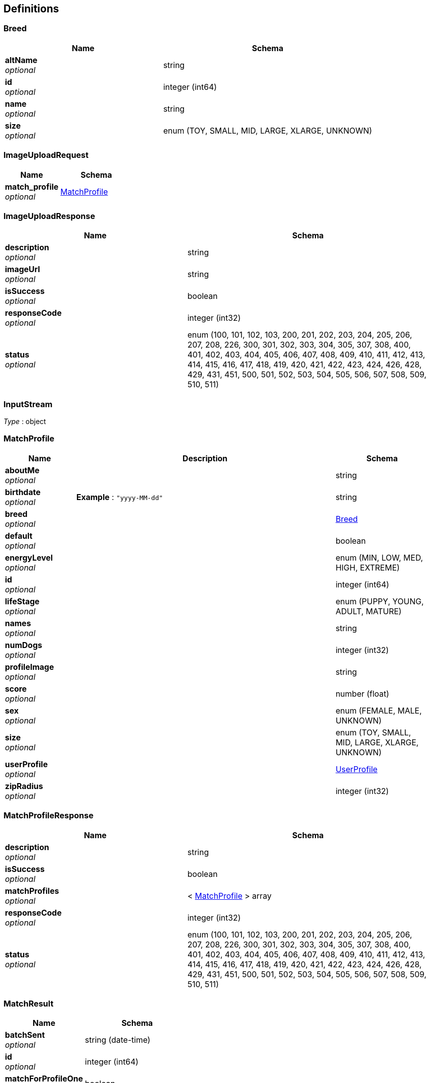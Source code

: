 
[[_definitions]]
== Definitions

[[_breed]]
=== Breed

[options="header", cols=".^3a,.^4a"]
|===
|Name|Schema
|**altName** +
__optional__|string
|**id** +
__optional__|integer (int64)
|**name** +
__optional__|string
|**size** +
__optional__|enum (TOY, SMALL, MID, LARGE, XLARGE, UNKNOWN)
|===


[[_imageuploadrequest]]
=== ImageUploadRequest

[options="header", cols=".^3a,.^4a"]
|===
|Name|Schema
|**match_profile** +
__optional__|<<_matchprofile,MatchProfile>>
|===


[[_imageuploadresponse]]
=== ImageUploadResponse

[options="header", cols=".^3a,.^4a"]
|===
|Name|Schema
|**description** +
__optional__|string
|**imageUrl** +
__optional__|string
|**isSuccess** +
__optional__|boolean
|**responseCode** +
__optional__|integer (int32)
|**status** +
__optional__|enum (100, 101, 102, 103, 200, 201, 202, 203, 204, 205, 206, 207, 208, 226, 300, 301, 302, 303, 304, 305, 307, 308, 400, 401, 402, 403, 404, 405, 406, 407, 408, 409, 410, 411, 412, 413, 414, 415, 416, 417, 418, 419, 420, 421, 422, 423, 424, 426, 428, 429, 431, 451, 500, 501, 502, 503, 504, 505, 506, 507, 508, 509, 510, 511)
|===


[[_inputstream]]
=== InputStream
__Type__ : object


[[_matchprofile]]
=== MatchProfile

[options="header", cols=".^3a,.^11a,.^4a"]
|===
|Name|Description|Schema
|**aboutMe** +
__optional__||string
|**birthdate** +
__optional__|**Example** : `"yyyy-MM-dd"`|string
|**breed** +
__optional__||<<_breed,Breed>>
|**default** +
__optional__||boolean
|**energyLevel** +
__optional__||enum (MIN, LOW, MED, HIGH, EXTREME)
|**id** +
__optional__||integer (int64)
|**lifeStage** +
__optional__||enum (PUPPY, YOUNG, ADULT, MATURE)
|**names** +
__optional__||string
|**numDogs** +
__optional__||integer (int32)
|**profileImage** +
__optional__||string
|**score** +
__optional__||number (float)
|**sex** +
__optional__||enum (FEMALE, MALE, UNKNOWN)
|**size** +
__optional__||enum (TOY, SMALL, MID, LARGE, XLARGE, UNKNOWN)
|**userProfile** +
__optional__||<<_userprofile,UserProfile>>
|**zipRadius** +
__optional__||integer (int32)
|===


[[_matchprofileresponse]]
=== MatchProfileResponse

[options="header", cols=".^3a,.^4a"]
|===
|Name|Schema
|**description** +
__optional__|string
|**isSuccess** +
__optional__|boolean
|**matchProfiles** +
__optional__|< <<_matchprofile,MatchProfile>> > array
|**responseCode** +
__optional__|integer (int32)
|**status** +
__optional__|enum (100, 101, 102, 103, 200, 201, 202, 203, 204, 205, 206, 207, 208, 226, 300, 301, 302, 303, 304, 305, 307, 308, 400, 401, 402, 403, 404, 405, 406, 407, 408, 409, 410, 411, 412, 413, 414, 415, 416, 417, 418, 419, 420, 421, 422, 423, 424, 426, 428, 429, 431, 451, 500, 501, 502, 503, 504, 505, 506, 507, 508, 509, 510, 511)
|===


[[_matchresult]]
=== MatchResult

[options="header", cols=".^3a,.^4a"]
|===
|Name|Schema
|**batchSent** +
__optional__|string (date-time)
|**id** +
__optional__|integer (int64)
|**matchForProfileOne** +
__optional__|boolean
|**matchForProfileTwo** +
__optional__|boolean
|**matchProfileOne** +
__optional__|<<_matchprofile,MatchProfile>>
|**matchProfileTwo** +
__optional__|<<_matchprofile,MatchProfile>>
|**recordExpires** +
__optional__|string (date-time)
|**resultCompleted** +
__optional__|string (date-time)
|===


[[_matcherdatarequest]]
=== MatcherDataRequest

[options="header", cols=".^3a,.^11a,.^4a"]
|===
|Name|Description|Schema
|**matchProfileId** +
__optional__||integer (int64)
|**matcherResults** +
__optional__||< string, boolean > map
|**timestamp** +
__optional__|**Example** : `"yyyy-MM-dd HH:mm a"`|string
|===


[[_matcherdataresponse]]
=== MatcherDataResponse

[options="header", cols=".^3a,.^4a"]
|===
|Name|Schema
|**description** +
__optional__|string
|**isSuccess** +
__optional__|boolean
|**matcherData** +
__optional__|< <<_profilecard,ProfileCard>> > array
|**playerId** +
__optional__|integer (int64)
|**responseCode** +
__optional__|integer (int32)
|**status** +
__optional__|enum (100, 101, 102, 103, 200, 201, 202, 203, 204, 205, 206, 207, 208, 226, 300, 301, 302, 303, 304, 305, 307, 308, 400, 401, 402, 403, 404, 405, 406, 407, 408, 409, 410, 411, 412, 413, 414, 415, 416, 417, 418, 419, 420, 421, 422, 423, 424, 426, 428, 429, 431, 451, 500, 501, 502, 503, 504, 505, 506, 507, 508, 509, 510, 511)
|===


[[_messageresponse]]
=== MessageResponse

[options="header", cols=".^3a,.^4a"]
|===
|Name|Schema
|**description** +
__optional__|string
|**isSuccess** +
__optional__|boolean
|**messages** +
__optional__|< <<_puppermessage,PupperMessage>> > array
|**responseCode** +
__optional__|integer (int32)
|**status** +
__optional__|enum (100, 101, 102, 103, 200, 201, 202, 203, 204, 205, 206, 207, 208, 226, 300, 301, 302, 303, 304, 305, 307, 308, 400, 401, 402, 403, 404, 405, 406, 407, 408, 409, 410, 411, 412, 413, 414, 415, 416, 417, 418, 419, 420, 421, 422, 423, 424, 426, 428, 429, 431, 451, 500, 501, 502, 503, 504, 505, 506, 507, 508, 509, 510, 511)
|===


[[_profilecard]]
=== ProfileCard

[options="header", cols=".^3a,.^4a"]
|===
|Name|Schema
|**aboutMe** +
__optional__|string
|**ageWithUnits** +
__optional__|string
|**breedName** +
__optional__|string
|**distance** +
__optional__|string
|**energyLevel** +
__optional__|string
|**lastActive** +
__optional__|string
|**match** +
__optional__|boolean
|**name** +
__optional__|string
|**numDogs** +
__optional__|integer (int32)
|**profileId** +
__optional__|integer (int64)
|**profileImage** +
__optional__|string
|**sex** +
__optional__|string
|**userId** +
__optional__|integer (int64)
|===


[[_puppermessage]]
=== PupperMessage

[options="header", cols=".^3a,.^11a,.^4a"]
|===
|Name|Description|Schema
|**id** +
__optional__||integer (int64)
|**matchProfileReceiver** +
__optional__||<<_matchprofile,MatchProfile>>
|**matchProfileSender** +
__optional__||<<_matchprofile,MatchProfile>>
|**message** +
__optional__||string
|**timestamp** +
__optional__|**Example** : `"yyyy-MM-dd'T'HH:mm:ss'Z'"`|string
|===


[[_pupperprofile]]
=== PupperProfile

[options="header", cols=".^3a,.^11a,.^4a"]
|===
|Name|Description|Schema
|**birthdate** +
__optional__|**Example** : `"yyyy-MM-dd"`|string
|**breed** +
__optional__||<<_breed,Breed>>
|**energyLevel** +
__optional__||enum (MIN, LOW, MED, HIGH, EXTREME)
|**fixed** +
__optional__||boolean
|**id** +
__optional__||integer (int64)
|**lifeStage** +
__optional__||enum (PUPPY, YOUNG, ADULT, MATURE)
|**matchProfile** +
__optional__||<<_matchprofile,MatchProfile>>
|**name** +
__optional__||string
|**sex** +
__optional__||enum (FEMALE, MALE, UNKNOWN)
|===


[[_pupperprofileresponse]]
=== PupperProfileResponse

[options="header", cols=".^3a,.^4a"]
|===
|Name|Schema
|**description** +
__optional__|string
|**isSuccess** +
__optional__|boolean
|**pupperProfiles** +
__optional__|< <<_pupperprofile,PupperProfile>> > array
|**responseCode** +
__optional__|integer (int32)
|**status** +
__optional__|enum (100, 101, 102, 103, 200, 201, 202, 203, 204, 205, 206, 207, 208, 226, 300, 301, 302, 303, 304, 305, 307, 308, 400, 401, 402, 403, 404, 405, 406, 407, 408, 409, 410, 411, 412, 413, 414, 415, 416, 417, 418, 419, 420, 421, 422, 423, 424, 426, 428, 429, 431, 451, 500, 501, 502, 503, 504, 505, 506, 507, 508, 509, 510, 511)
|===


[[_useraccount]]
=== UserAccount

[options="header", cols=".^3a,.^4a"]
|===
|Name|Schema
|**id** +
__optional__|integer (int64)
|**password** +
__optional__|string
|**username** +
__optional__|string
|===


[[_userauthenticationresponse]]
=== UserAuthenticationResponse

[options="header", cols=".^3a,.^4a"]
|===
|Name|Schema
|**description** +
__optional__|string
|**isSuccess** +
__optional__|boolean
|**responseCode** +
__optional__|integer (int32)
|**status** +
__optional__|enum (100, 101, 102, 103, 200, 201, 202, 203, 204, 205, 206, 207, 208, 226, 300, 301, 302, 303, 304, 305, 307, 308, 400, 401, 402, 403, 404, 405, 406, 407, 408, 409, 410, 411, 412, 413, 414, 415, 416, 417, 418, 419, 420, 421, 422, 423, 424, 426, 428, 429, 431, 451, 500, 501, 502, 503, 504, 505, 506, 507, 508, 509, 510, 511)
|**userAccounts** +
__optional__|< <<_useraccount,UserAccount>> > array
|===


[[_userprofile]]
=== UserProfile

[options="header", cols=".^3a,.^11a,.^4a"]
|===
|Name|Description|Schema
|**birthdate** +
__optional__|**Example** : `"yyyy-MM-dd"`|string
|**dateJoin** +
__optional__|**Example** : `"yyyy-MM-dd"`|string
|**firstName** +
__optional__||string
|**id** +
__optional__||integer (int64)
|**lastLogin** +
__optional__|**Example** : `"yyyy-MM-dd"`|string
|**lastName** +
__optional__||string
|**maritalStatus** +
__optional__||enum (SINGLE, RELATIONSHIP, MARRIED, DIVORCED, UNKNOWN)
|**profileImage** +
__optional__||string
|**sex** +
__optional__||enum (FEMALE, MALE, UNKNOWN)
|**userAccount** +
__optional__||<<_useraccount,UserAccount>>
|**zip** +
__optional__||string
|===


[[_userprofileresponse]]
=== UserProfileResponse

[options="header", cols=".^3a,.^4a"]
|===
|Name|Schema
|**description** +
__optional__|string
|**isSuccess** +
__optional__|boolean
|**responseCode** +
__optional__|integer (int32)
|**status** +
__optional__|enum (100, 101, 102, 103, 200, 201, 202, 203, 204, 205, 206, 207, 208, 226, 300, 301, 302, 303, 304, 305, 307, 308, 400, 401, 402, 403, 404, 405, 406, 407, 408, 409, 410, 411, 412, 413, 414, 415, 416, 417, 418, 419, 420, 421, 422, 423, 424, 426, 428, 429, 431, 451, 500, 501, 502, 503, 504, 505, 506, 507, 508, 509, 510, 511)
|**userProfiles** +
__optional__|< <<_userprofile,UserProfile>> > array
|===



